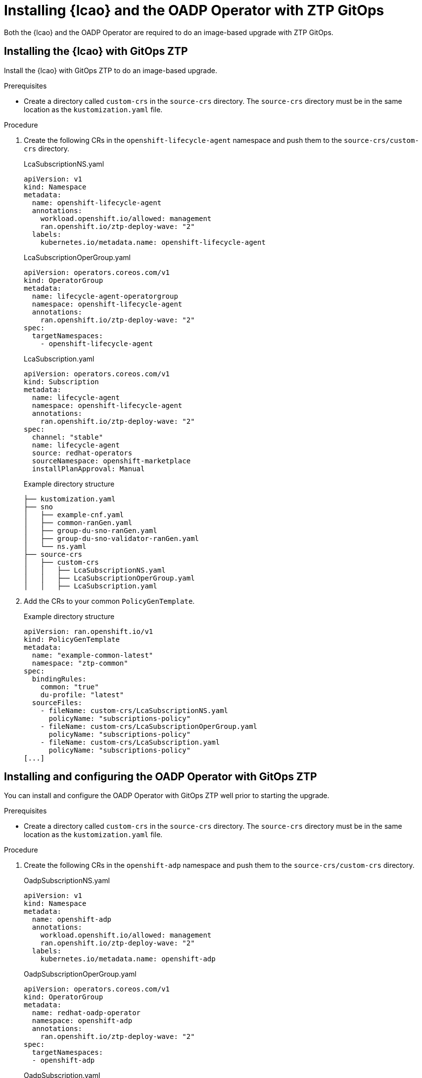 // Module included in the following assemblies:
// * edge_computing/image-based-upgrade/cnf-preparing-for-image-based-upgrade.adoc

:_mod-docs-content-type: PROCEDURE
[id="zp-image-based-upgrade-installing-operators-with-gitops_{context}"]
= Installing {lcao} and the OADP Operator with ZTP GitOps

Both the {lcao} and the OADP Operator are required to do an image-based upgrade with ZTP GitOps.

[id="zp-image-based-upgrade-installing-lcao-with-gitops_{context}"]
== Installing the {lcao} with GitOps ZTP

Install the {lcao} with GitOps ZTP to do an image-based upgrade.

.Prerequisites

* Create a directory called `custom-crs` in the `source-crs` directory. The `source-crs` directory must be in the same location as the `kustomization.yaml` file.

.Procedure

. Create the following CRs in the `openshift-lifecycle-agent` namespace and push them to the `source-crs/custom-crs` directory.
+
--
.LcaSubscriptionNS.yaml
[source,yaml]
----
apiVersion: v1
kind: Namespace
metadata:
  name: openshift-lifecycle-agent
  annotations:
    workload.openshift.io/allowed: management
    ran.openshift.io/ztp-deploy-wave: "2"
  labels:
    kubernetes.io/metadata.name: openshift-lifecycle-agent
----

.LcaSubscriptionOperGroup.yaml
[source,yaml]
----
apiVersion: operators.coreos.com/v1
kind: OperatorGroup
metadata:
  name: lifecycle-agent-operatorgroup
  namespace: openshift-lifecycle-agent
  annotations:
    ran.openshift.io/ztp-deploy-wave: "2"
spec:
  targetNamespaces:
    - openshift-lifecycle-agent
----

.LcaSubscription.yaml
[source,yaml]
----
apiVersion: operators.coreos.com/v1
kind: Subscription
metadata:
  name: lifecycle-agent
  namespace: openshift-lifecycle-agent
  annotations:
    ran.openshift.io/ztp-deploy-wave: "2"
spec:
  channel: "stable"
  name: lifecycle-agent
  source: redhat-operators
  sourceNamespace: openshift-marketplace
  installPlanApproval: Manual
----

.Example directory structure
[source,terminal]
----
├── kustomization.yaml
├── sno
│   ├── example-cnf.yaml
│   ├── common-ranGen.yaml
│   ├── group-du-sno-ranGen.yaml
│   ├── group-du-sno-validator-ranGen.yaml
│   └── ns.yaml
├── source-crs
│   ├── custom-crs
│   │   ├── LcaSubscriptionNS.yaml
│   │   ├── LcaSubscriptionOperGroup.yaml
│   │   ├── LcaSubscription.yaml
----
--

. Add the CRs to your common `PolicyGenTemplate`.
+
.Example directory structure
[source,yaml]
----
apiVersion: ran.openshift.io/v1
kind: PolicyGenTemplate
metadata:
  name: "example-common-latest"
  namespace: "ztp-common"
spec:
  bindingRules:
    common: "true"
    du-profile: "latest"
  sourceFiles:
    - fileName: custom-crs/LcaSubscriptionNS.yaml
      policyName: "subscriptions-policy"
    - fileName: custom-crs/LcaSubscriptionOperGroup.yaml
      policyName: "subscriptions-policy"
    - fileName: custom-crs/LcaSubscription.yaml
      policyName: "subscriptions-policy"
[...]
----

[id="zp-image-based-upgrade-installing-oadp-with-gitops_{context}"]
== Installing and configuring the OADP Operator with GitOps ZTP

You can install and configure the OADP Operator with GitOps ZTP well prior to starting the upgrade.

.Prerequisites

* Create a directory called `custom-crs` in the `source-crs` directory. The `source-crs` directory must be in the same location as the `kustomization.yaml` file.

.Procedure

. Create the following CRs in the `openshift-adp` namespace and push them to the `source-crs/custom-crs` directory.
+
--
.OadpSubscriptionNS.yaml
[source,yaml]
----
apiVersion: v1
kind: Namespace
metadata:
  name: openshift-adp
  annotations:
    workload.openshift.io/allowed: management
    ran.openshift.io/ztp-deploy-wave: "2"
  labels:
    kubernetes.io/metadata.name: openshift-adp
----

.OadpSubscriptionOperGroup.yaml
[source,yaml]
----
apiVersion: operators.coreos.com/v1
kind: OperatorGroup
metadata:
  name: redhat-oadp-operator
  namespace: openshift-adp
  annotations:
    ran.openshift.io/ztp-deploy-wave: "2"
spec:
  targetNamespaces:
  - openshift-adp
----

.OadpSubscription.yaml
[source,yaml]
----
apiVersion: operators.coreos.com/v1
kind: Subscription
metadata:
  name: redhat-oadp-operator
  namespace: openshift-adp
  annotations:
    ran.openshift.io/ztp-deploy-wave: "2"
spec:
  channel: stable-1.3
  name: redhat-oadp-operator
  source: redhat-operators
  sourceNamespace: openshift-marketplace
  installPlanApproval: Manual
status:
  state: AtLatestKnown
----

.Example directory structure
[source,terminal]
----
├── kustomization.yaml
├── sno
│   ├── example-cnf.yaml
│   ├── common-ranGen.yaml
│   ├── group-du-sno-ranGen.yaml
│   ├── group-du-sno-validator-ranGen.yaml
│   └── ns.yaml
├── source-crs
│   ├── custom-crs
│   │   ├── OadpSubscriptionNS.yaml
│   │   ├── OadpSubscriptionOperGroup.yaml
│   │   ├── OadpSubscription.yaml
----
--

. Add the CRs to your common `PolicyGenTemplate`.
+
.Example directory structure
+
[source,yaml]
----
apiVersion: ran.openshift.io/v1
kind: PolicyGenTemplate
metadata:
  name: "example-common-latest"
  namespace: "ztp-common"
spec:
  bindingRules:
    common: "true"
    du-profile: "latest"
  sourceFiles:
    - fileName: custom-crs/OadpSubscriptionNS.yaml
      policyName: "subscriptions-policy"
    - fileName: custom-crs/OadpSubscriptionOperGroup.yaml
      policyName: "subscriptions-policy"
    - fileName: custom-crs/OadpSubscription.yaml
      policyName: "subscriptions-policy"
[...]
----

. Create the `DataProtectionApplication` CR and the S3 secret.

.. Create the following CRs in your `source-crs/custom-crs` directory:
+
--
.DataProtectionApplication.yaml
[source,yaml]
----
apiVersion: oadp.openshift.io/v1
kind: DataProtectionApplication
metadata:
  name: dataprotectionapplication
  namespace: openshift-adp
  annotations:
    ran.openshift.io/ztp-deploy-wave: "100"
spec:
  configuration:
    restic:
      enable: false <1>
    velero:
      defaultPlugins:
        - aws
        - openshift
      resourceTimeout: 10m
  backupLocations:
    - velero:
        config:
          profile: "default"
          region: minio
          s3Url: $url
          insecureSkipTLSVerify: "true"
          s3ForcePathStyle: "true"
        provider: aws
        default: true
        credential:
          key: cloud
          name: cloud-credentials
        objectStorage:
          bucket: $bucketName
          prefix: $prefixName
status:
  conditions:
  - reason: Complete
    status: "True"
    type: Reconciled
----
<1> The `spec.configuration.restic.enable` field must be set to `false` for an image-based upgrade because persistent volume contents are retained and reused after the upgrade.

.OadpSecret.yaml
[source,yaml]
----
apiVersion: v1
kind: Secret
metadata:
  name: cloud-credentials
  namespace: openshift-adp
  annotations:
    ran.openshift.io/ztp-deploy-wave: "100"
type: Opaque
----

.OadpBackupStorageLocationStatus.yaml
[source,yaml]
----
apiVersion: velero.io/v1
kind: BackupStorageLocation
metadata:
  namespace: openshift-adp
  annotations:
    ran.openshift.io/ztp-deploy-wave: "100"
status:
  phase: Available
----

The `OadpBackupStorageLocationStatus.yaml` CR verifies the availability of backup storage locations created by OADP.
--

.. Add the CRs to your site `PolicyGenTemplate` with overrides.
+
[source,yaml]
----
apiVersion: ran.openshift.io/v1
kind: PolicyGenTemplate
metadata:
  name: "example-cnf"
  namespace: "ztp-site"
spec:
  bindingRules:
    sites: "example-cnf"
    du-profile: "latest"
  mcp: "master"
  sourceFiles:
    ...
    - fileName: OadpSecret.yaml
      policyName: "config-policy"
      data:
        cloud: <your_credentials> <1>
    - fileName: DataProtectionApplication.yaml
      policyName: "config-policy"
      spec:
        backupLocations:
          - velero:
              config:
                region: minio
                s3Url: <your_S3_URL> <2>
              objectStorage:
                bucket: <your_bucket_name> <3>
                prefix: <cluster-name> <3>
    - fileName: OadpBackupStorageLocationStatus.yaml
      policyName: "config-policy"
----
<1> Specify your credentials for your S3 storage backend.
<2> Specify the URL for your S3-compatible bucket.
<3> The `bucket` defines the bucket name that is created in S3 backend. The `prefix` defines the name of the subdirectory that will be automatically created in the `bucket`. The combination of `bucket` and `prefix` must be unique for each target cluster to avoid interference between them. To ensure a unique storage directory for each target cluster, you can use the {rh-rhacm} hub template function, for example, `prefix: {{hub .ManagedClusterName hub}}`.